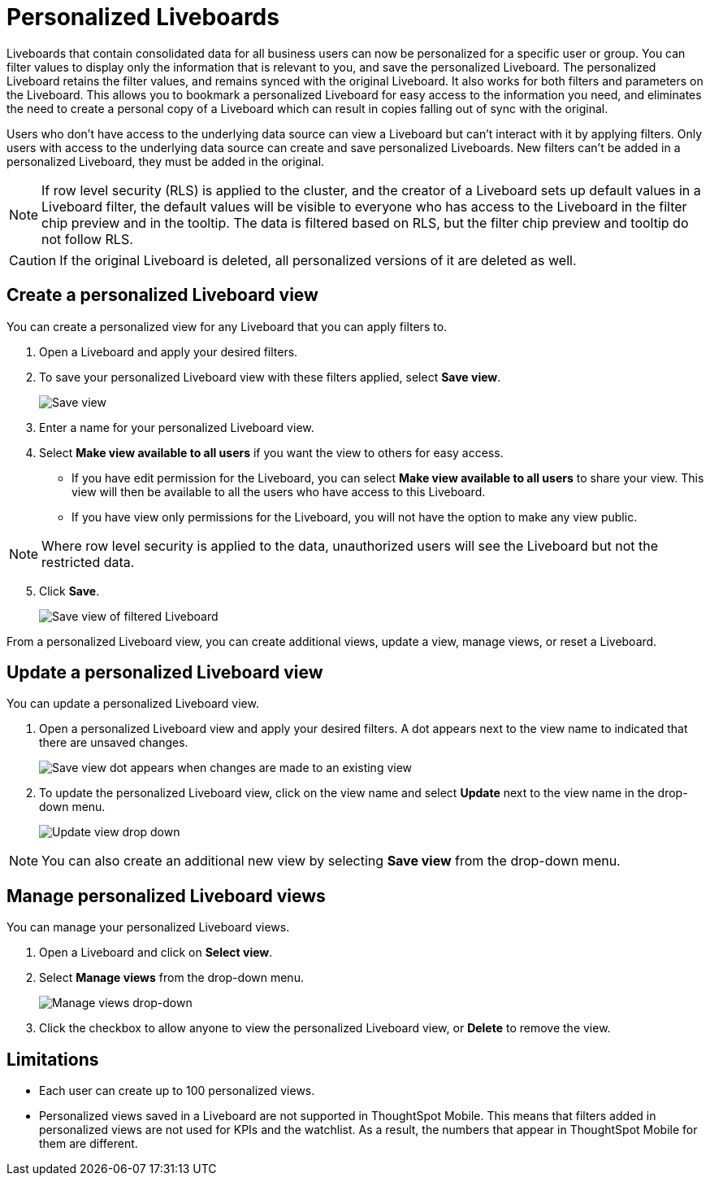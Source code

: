 = Personalized Liveboards
:last_updated: 8/1/2025
:linkattrs:
:experimental:
:page-layout: default-cloud
:page-aliases:
:description: You can personalize Liveboards by applying filters that are persisted.
:jira: SCAL-201673, SCAL-212615, SCAL-265737

Liveboards that contain consolidated data for all business users can now be personalized for a specific user or group. You can filter values to display only the information that is relevant to you, and save the personalized Liveboard. The personalized Liveboard retains the filter values, and remains synced with the original Liveboard. It also works for both filters and parameters on the Liveboard. This allows you to bookmark a personalized Liveboard for easy access to the information you need, and eliminates the need to create a personal copy of a Liveboard which can result in copies falling out of sync with the original.

Users who don't have access to the underlying data source can view a Liveboard but can't interact with it by applying filters. Only users with access to the underlying data source can create and save personalized Liveboards. New filters can't be added in a personalized Liveboard, they must be added in the original.

NOTE: If row level security (RLS) is applied to the cluster, and the creator of a Liveboard sets up default values in a Liveboard filter, the default values will be visible to everyone who has access to the Liveboard in the filter chip preview and in the tooltip. The data is filtered based on RLS, but the filter chip preview and tooltip do not follow RLS.

CAUTION: If the original Liveboard is deleted, all personalized versions of it are deleted as well.

== Create a personalized Liveboard view

You can create a personalized view for any Liveboard that you can apply filters to.

. Open a Liveboard and apply your desired filters.
. To save your personalized Liveboard view with these filters applied, select *Save view*.
+
image::save-view.png[Save view]
[start=3]
. Enter a name for your personalized Liveboard view.
. Select *Make view available to all users* if you want the view to others for easy access.

* If you have edit permission for the Liveboard, you can select *Make view available to all users* to share your view. This view will then be available to all the users who have access to this Liveboard.
* If you have view only permissions for the Liveboard, you will not have the option to make any view public.

NOTE: Where row level security is applied to the data, unauthorized users will see the Liveboard but not the restricted data.

[start=5]
. Click *Save*.
+
image::personalized-views.png[Save view of filtered Liveboard]

From a personalized Liveboard view, you can create additional views, update a view, manage views, or reset a Liveboard.

== Update a personalized Liveboard view

You can update a personalized Liveboard view.

. Open a personalized Liveboard view and apply your desired filters.
A dot appears next to the view name to indicated that there are unsaved changes.
+
image::save-view-dot.png[Save view dot appears when changes are made to an existing view]
[start=2]
. To update the personalized Liveboard view, click on the view name and select *Update* next to the view name in the drop-down menu.
+
image::update-view.png[Update view drop down]

NOTE: You can also create an additional new view by selecting *Save view* from the drop-down menu.

== Manage personalized Liveboard views

You can manage your personalized Liveboard views.

. Open a Liveboard and click on *Select view*.

. Select *Manage views* from the drop-down menu.
+
image::manage-views.png[Manage views drop-down]

[start=3]
. Click the checkbox to allow anyone to view the personalized Liveboard view, or *Delete* to remove the view.

== Limitations

* Each user can create up to 100 personalized views.
* Personalized views saved in a Liveboard are not supported in ThoughtSpot Mobile. This means that filters added in personalized views are not used for KPIs and the watchlist. As a result, the numbers that appear in ThoughtSpot Mobile for them are different.